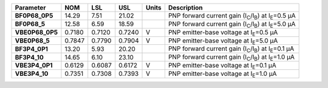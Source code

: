 .. list-table::
   :header-rows: 1
   :stub-columns: 1


   * - Parameter
     - NOM
     - LSL
     - USL
     - Units
     - Description

   * - BF0P68\_0P5
     - 14.29
     - 7.51
     - 21.02
     - 
     - PNP forward current gain (I\ :sub:`C`/I\ :sub:`B`) at I\ :sub:`E`\ =0.5 µA

   * - BF0P68\_5
     - 12.58
     - 6.59
     - 18.59
     - 
     - PNP forward current gain (I\ :sub:`C`/I\ :sub:`B`) at I\ :sub:`E`\ =5.0 µA

   * - VBE0P68\_0P5
     - 0.7180
     - 0.7120
     - 0.7240
     - V
     - PNP emitter-base voltage at I\ :sub:`E`\ =0.5 µA

   * - VBE0P68\_5
     - 0.7847
     - 0.7790
     - 0.7904
     - V
     - PNP emitter-base voltage at I\ :sub:`E`\ =5.0 µA

   * - BF3P4\_0P1
     - 13.20
     - 5.93
     - 20.20
     - 
     - PNP forward current gain (I\ :sub:`C`/I\ :sub:`B`) at I\ :sub:`E`\ =0.1 µA

   * - BF3P4\_10
     - 14.65
     - 6.10
     - 23.10
     - 
     - PNP forward current gain (I\ :sub:`C`/I\ :sub:`B`) at I\ :sub:`E`\ =1.0 µA

   * - VBE3P4\_0P1
     - 0.6129
     - 0.6087
     - 0.6172
     - V
     - PNP emitter-base voltage at I\ :sub:`E`\ =0.1 µA

   * - VBE3P4\_10
     - 0.7351
     - 0.7308
     - 0.7393
     - V
     - PNP emitter-base voltage at I\ :sub:`E`\ =1.0 µA


